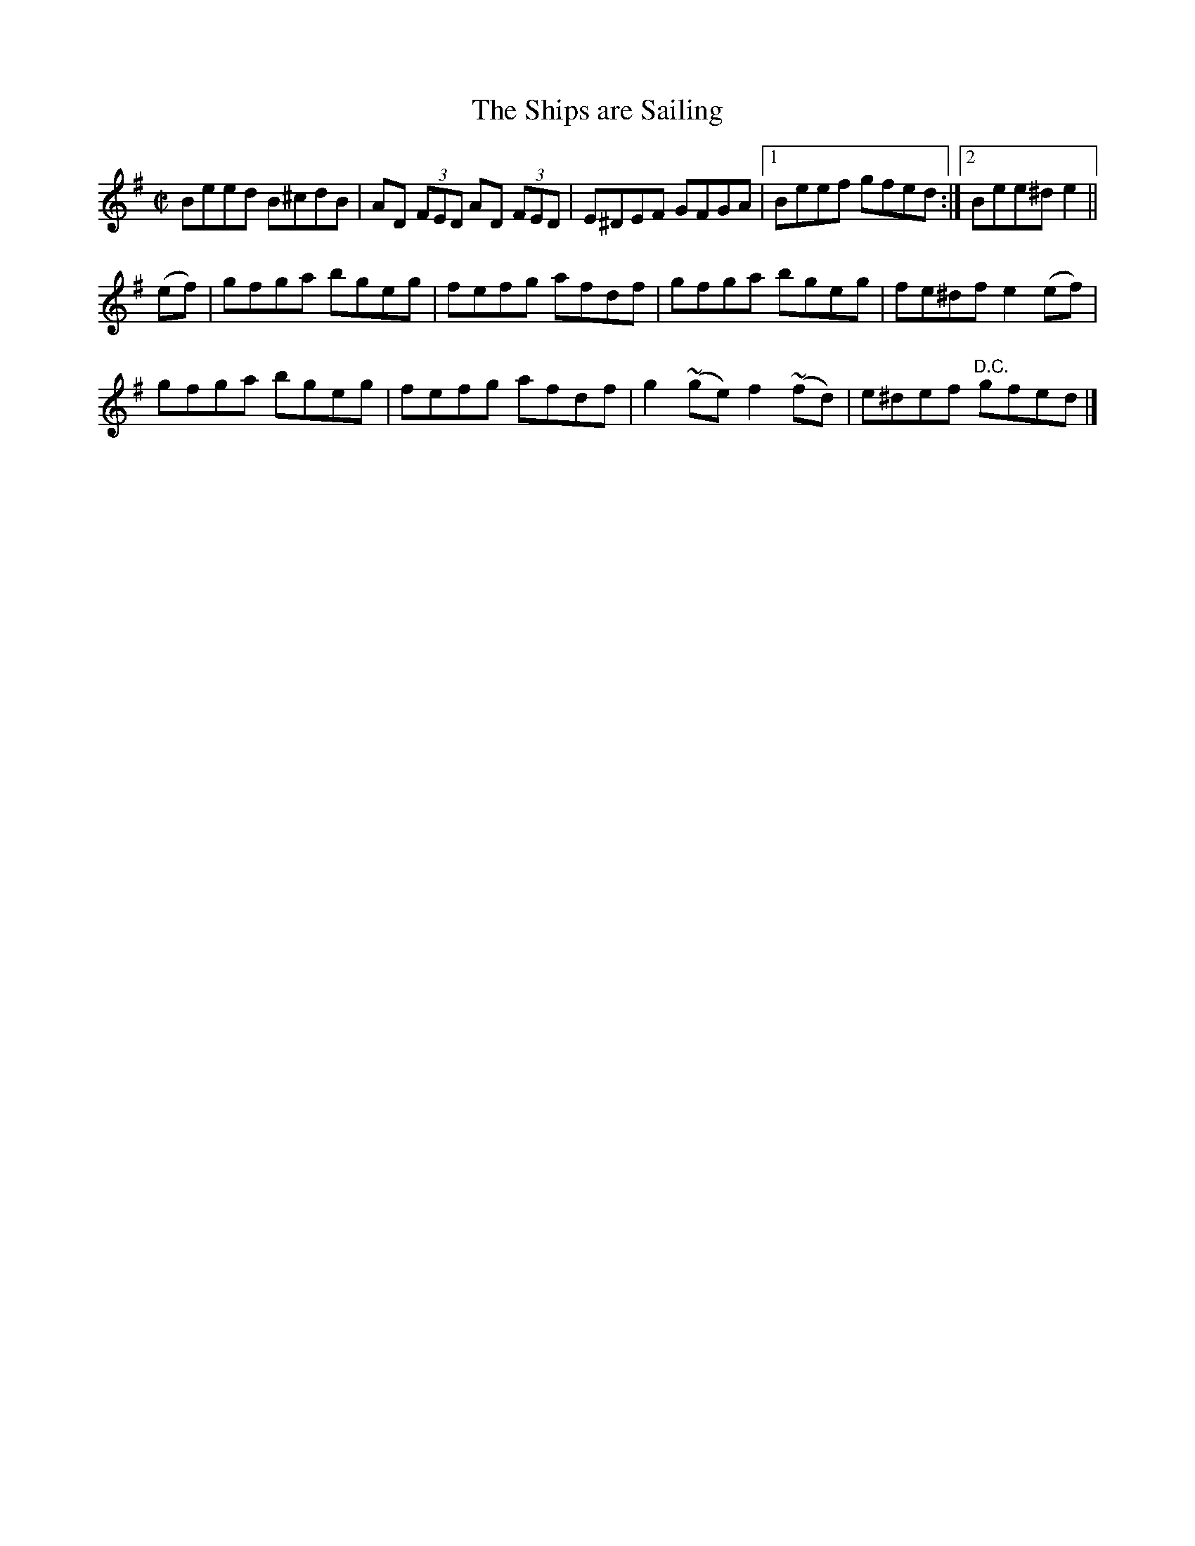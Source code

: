 X:1264
T:The Ships are Sailing
M:C|
L:1/8
R:Reel
B:O'Neill's 1264
N:Collected by F. O'Neill
K:Em
Beed B^cdB | AD (3FED AD (3FED | E^DEF GFGA |1 Beef gfed :|2 Bee^de2 ||
(ef) | gfga bgeg | fefg afdf | gfga bgeg | fe^dfe2(ef) |
gfga bgeg | fefg afdf | g2~(ge)f2~(fd) | e^def "D.C."gfed |]
